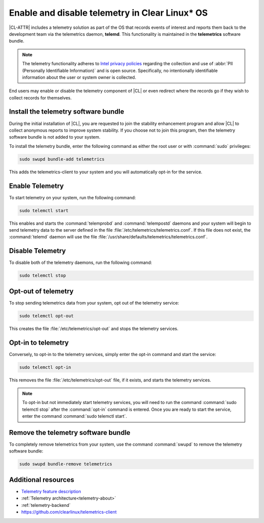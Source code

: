 .. _telemetry-enable:

Enable and disable telemetry in Clear Linux* OS
###############################################

|CL-ATTR| includes a telemetry solution as part of the OS that records events
of interest and reports them back to the development team via the telemetrics
daemon, **telemd**. This functionality is maintained in the
**telemetrics** software bundle.

.. note::
   The telemetry functionality adheres to `Intel privacy policies`_
   regarding the collection and use of :abbr:`PII (Personally Identifiable
   Information)` and is open source. Specifically, no intentionally
   identifiable information about the user or system owner is collected.

End users may enable or disable the telemetry component of |CL| or even
redirect where the records go if they wish to collect records for themselves.

Install the telemetry software bundle
*************************************

During the initial installation of |CL|, you are requested to join the
stability enhancement program and allow |CL| to collect anonymous reports
to improve system stability. If you choose not to join this program, then the
telemetry software bundle is not added to your system.

To install the telemetry bundle, enter the following command as either the
root user or with :command:`sudo` privileges:

.. code-block:: bash

	sudo swupd bundle-add telemetrics

This adds the telemetrics-client to your system and you will automatically
opt-in for the service.

Enable Telemetry
*****************

To start telemetry on your system, run the following command:

.. code-block:: bash

   sudo telemctl start

This enables and starts the :command:`telemprobd` and :command:`telempostd` daemons and your system will
begin to send telemetry data to the server defined in the file
:file:`/etc/telemetrics/telemetrics.conf`. If this file does not exist, the
:command:`telemd` daemon will use the file
:file:`/usr/share/defaults/telemetrics/telemetrics.conf`.

Disable Telemetry
*****************

To disable both of the telemetry daemons, run the following command:

.. code-block:: bash

   sudo telemctl stop

Opt-out of telemetry
********************

To stop sending telemetrics data from your system, opt out of the
telemetry service:

.. code-block:: bash

   sudo telemctl opt-out

This creates the file :file:`/etc/telemetrics/opt-out` and stops the
telemetry services.

Opt-in to telemetry
*******************

Conversely, to opt-in to the telemetry services, simply enter the opt-in
command and start the service:

.. code-block:: bash

   sudo telemctl opt-in

This removes the file :file:`/etc/telemetrics/opt-out` file, if it exists,
and starts the telemetry services.

.. note::
	
   To opt-in but not immediately start telemetry services, you will need to
   run the command :command:`sudo telemctl stop` after the :command:`opt-in`
   command is entered. Once you are ready to start the service, enter the
   command :command:`sudo telemctl start`.

Remove the telemetry software bundle
************************************

To completely remove telemetrics from your system, use the command
:command:`swupd` to remove the telemetry software bundle:

.. code-block:: bash

   sudo swupd bundle-remove telemetrics

Additional resources
********************

*	`Telemetry feature description`_
*	:ref:`Telemetry architecture<telemetry-about>`
*	:ref:`telemetry-backend`
*	https://github.com/clearlinux/telemetrics-client

.. _Intel privacy policies: https://www.intel.com/content/www/us/en/privacy/intel-privacy-notice.html

.. _`Telemetry feature description`:
	https://clearlinux.org/features/telemetry
